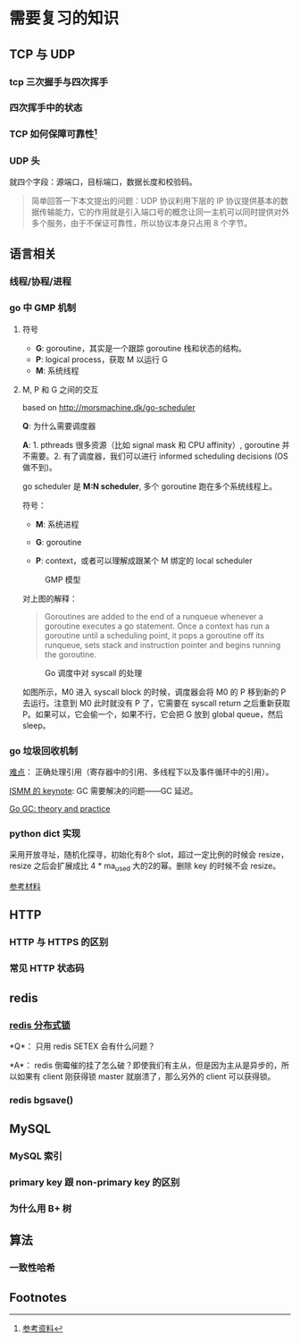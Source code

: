 * 需要复习的知识
** TCP 与 UDP
*** tcp 三次握手与四次挥手

*** 四次挥手中的状态

*** TCP 如何保障可靠性[fn:1]

*** UDP 头

就四个字段：源端口，目标端口，数据长度和校验码。

#+BEGIN_QUOTE
简单回答一下本文提出的问题：UDP 协议利用下层的 IP 协议提供基本的数据传输能力，它的作用就是引入端口号的概念让同一主机可以同时提供对外多个服务，由于不保证可靠性，所以协议本身只占用 8 个字节。
#+END_QUOTE

** 语言相关
*** 线程/协程/进程

*** go 中 GMP 机制

**** 符号

- *G*: goroutine，其实是一个跟踪 goroutine 栈和状态的结构。
- *P*: logical process，获取 M 以运行 G
- *M*: 系统线程

**** M, P 和 G 之间的交互

based on http://morsmachine.dk/go-scheduler

*Q*: 为什么需要调度器

*A*: 1. pthreads 很多资源（比如 signal mask 和 CPU affinity）, goroutine 并不需要。2. 有了调度器，我们可以进行 informed scheduling decisions (OS 做不到)。

go scheduler 是 *M:N scheduler*, 多个 goroutine 跑在多个系统线程上。

符号：

- *M*: 系统进程

- *G*: goroutine

- *P*: context，或者可以理解成跟某个 M 绑定的 local scheduler

#+CAPTION: GMP 模型
#+NAME:   fig:SED-HR4049
[[http://morsmachine.dk/in-motion.jpg]]

对上图的解释：

#+BEGIN_QUOTE

Goroutines are added to the end of a runqueue whenever a goroutine executes a go statement. Once a context has run a goroutine until a scheduling point, it pops a goroutine off its runqueue, sets stack and instruction pointer and begins running the goroutine.

#+END_QUOTE

#+CAPTION: Go 调度中对 syscall 的处理
#+NAME:   fig:SED-HR4049
[[http://morsmachine.dk/syscall.jpg]]

如图所示，M0 进入 syscall block 的时候，调度器会将 M0 的 P 移到新的 P 去运行。注意到 M0 此时就没有 P 了，它需要在 syscall return 之后重新获取 P。如果可以，它会偷一个，如果不行，它会把 G 放到 global queue，然后 sleep。

*** go 垃圾回收机制

[[http://morsmachine.dk/machine-gc][难点]]： 正确处理引用（寄存器中的引用、多线程下以及事件循环中的引用）。

[[https://blog.golang.org/ismmkeynote][ISMM 的 keynote]]: GC 需要解决的问题——GC 延迟。

[[https://making.pusher.com/golangs-real-time-gc-in-theory-and-practice/][Go GC: theory and practice]]

*** python dict 实现

采用开放寻址，随机化探寻，初始化有8个 slot，超过一定比例的时候会 resize，resize 之后会扩展成比 4 * ma_used 大的2的幂。删除 key 的时候不会 resize。

[[https://www.laurentluce.com/posts/python-dictionary-implementation/][参考材料]]


** HTTP
*** HTTP 与 HTTPS 的区别

*** 常见 HTTP 状态码


** redis
*** [[https://redis.io/topics/distlock][redis 分布式锁]]

*Q*： 只用 redis SETEX 会有什么问题？

*A*： redis 倒霉催的挂了怎么破？即使我们有主从，但是因为主从是异步的，所以如果有 client 刚获得锁 master 就崩溃了，那么另外的 client 可以获得锁。

*** redis bgsave()


**  MySQL

*** MySQL 索引

*** primary key 跟 non-primary key 的区别

*** 为什么用 B+ 树

** 算法

*** 一致性哈希

 #+INCLUDE: "../notes/ita/chap11_hash_table.org" :minlevel 3

** Footnotes

[fn:1] [[https://juejin.im/post/5cf7ea91e51d4576bc1a0dc2][参考资料]] 
